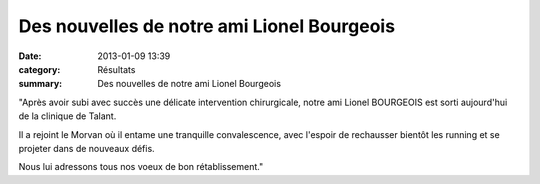 Des nouvelles de notre ami Lionel Bourgeois
===========================================

:date: 2013-01-09 13:39
:category: Résultats
:summary: Des nouvelles de notre ami Lionel Bourgeois

|DSCN7184|


"Après avoir subi avec succès une délicate intervention chirurgicale, notre ami Lionel BOURGEOIS est sorti aujourd'hui de la clinique de Talant.


Il a rejoint le Morvan où il entame une tranquille convalescence, avec l'espoir de rechausser bientôt les running et se projeter dans de nouveaux défis.

Nous lui adressons tous nos voeux de bon rétablissement."

.. |DSCN7184| image:: http://assets.acr-dijon.org/old/httpimgover-blogcom399x6000120862coursescourses-2011100-km-de-millau-dscn7184.jpg
